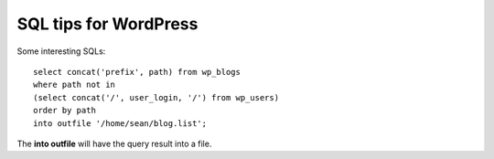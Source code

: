 SQL tips for WordPress
======================

Some interesting SQLs::

  select concat('prefix', path) from wp_blogs 
  where path not in 
  (select concat('/', user_login, '/') from wp_users) 
  order by path 
  into outfile '/home/sean/blog.list';

The **into outfile** will have the query result into a file.
